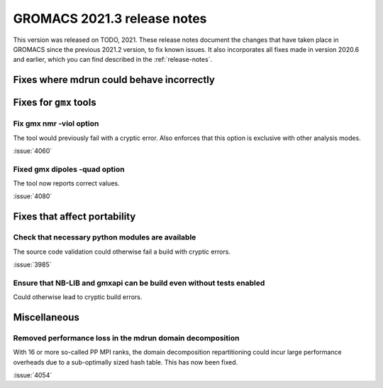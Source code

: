 GROMACS 2021.3 release notes
----------------------------

This version was released on TODO, 2021. These release notes
document the changes that have taken place in GROMACS since the
previous 2021.2 version, to fix known issues. It also incorporates all
fixes made in version 2020.6 and earlier, which you can find described
in the :ref:`release-notes`.

.. Note to developers!
   Please use """"""" to underline the individual entries for fixed issues in the subfolders,
   otherwise the formatting on the webpage is messed up.
   Also, please use the syntax :issue:`number` to reference issues on GitLab, without the
   a space between the colon and number!

Fixes where mdrun could behave incorrectly
^^^^^^^^^^^^^^^^^^^^^^^^^^^^^^^^^^^^^^^^^^^^^^^^

Fixes for ``gmx`` tools
^^^^^^^^^^^^^^^^^^^^^^^

Fix gmx nmr -viol option
""""""""""""""""""""""""

The tool would previously fail with a cryptic error.
Also enforces that this option is exclusive with other analysis modes.

:issue:`4060`

Fixed gmx dipoles -quad option
""""""""""""""""""""""""""""""

The tool now reports correct values.

:issue:`4080`

Fixes that affect portability
^^^^^^^^^^^^^^^^^^^^^^^^^^^^^

Check that necessary python modules are available
"""""""""""""""""""""""""""""""""""""""""""""""""

The source code validation could otherwise fail a build with cryptic errors.

:issue:`3985`

Ensure that NB-LIB and gmxapi can be build even without tests enabled
"""""""""""""""""""""""""""""""""""""""""""""""""""""""""""""""""""""

Could otherwise lead to cryptic build errors.

Miscellaneous
^^^^^^^^^^^^^

Removed performance loss in the mdrun domain decomposition
""""""""""""""""""""""""""""""""""""""""""""""""""""""""""

With 16 or more so-called PP MPI ranks, the domain decomposition
repartitioning could incur large performance overheads due to a sub-optimally
sized hash table. This has now been fixed.

:issue:`4054`
